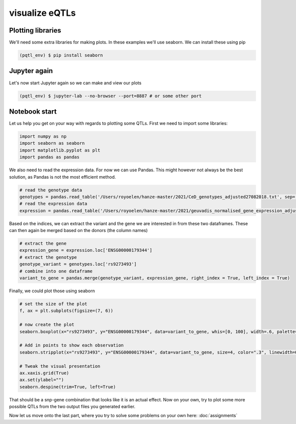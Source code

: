 visualize eQTLs
=====

.. _extra_libraries:

Plotting libraries
------------

We'll need some extra libraries for making plots. In these examples we'll use seaborn. We can install these using pip

.. code-block:: console

   (pqtl_env) $ pip install seaborn


.. _jupyter_again:

Jupyter again
------------

Let's now start Jupyter again so we can make and view our plots

.. code-block:: console

   (pqtl_env) $ jupyter-lab --no-browser --port=8887 # or some other port


.. _notebook_start:

Notebook start
------------

Let us help you get on your way with regards to plotting some QTLs. First we need to import some libraries:

.. code-block:: python

    import numpy as np
    import seaborn as seaborn
    import matplotlib.pyplot as plt
    import pandas as pandas


We also need to read the expression data. For now we can use Pandas. This might however not always be the best solution, as Pandas is not the most efficient method.

.. code-block:: python

    # read the genotype data
    genotypes = pandas.read_table('/Users/royoelen/hanze-master/2021/CeD_genotypes_adjusted27082018.txt', sep='\t', index_col = 0)
    # read the expression data
    expression = pandas.read_table('/Users/royoelen/hanze-master/2021/geuvadis_normalised_gene_expression_adjusted27082018.txt', sep='\t', index_col = 0)

Based on the indices, we can extract the variant and the gene we are interested in from these two dataframes. These can then again be merged based on the donors (the column names)

.. code-block:: python

    # extract the gene
    expression_gene = expression.loc['ENSG00000179344']
    # extract the genotype
    genotype_variant = genotypes.loc['rs9273493']
    # combine into one dataframe
    variant_to_gene = pandas.merge(genotype_variant, expression_gene, right_index = True, left_index = True)


Finally, we could plot those using seaborn

.. code-block:: python

    # set the size of the plot
    f, ax = plt.subplots(figsize=(7, 6))

    # now create the plot
    seaborn.boxplot(x="rs9273493", y="ENSG00000179344", data=variant_to_gene, whis=[0, 100], width=.6, palette="vlag")

    # Add in points to show each observation
    seaborn.stripplot(x="rs9273493", y="ENSG00000179344", data=variant_to_gene, size=4, color=".3", linewidth=0)

    # Tweak the visual presentation
    ax.xaxis.grid(True)
    ax.set(ylabel="")
    seaborn.despine(trim=True, left=True)


That should be a snp-gene combination that looks like it is an actual effect. Now on your own, try to plot some more possible QTLs from the two output files you generated earlier.

Now let us move onto the last part, where you try to solve some problems on your own here: :doc:`assignments`